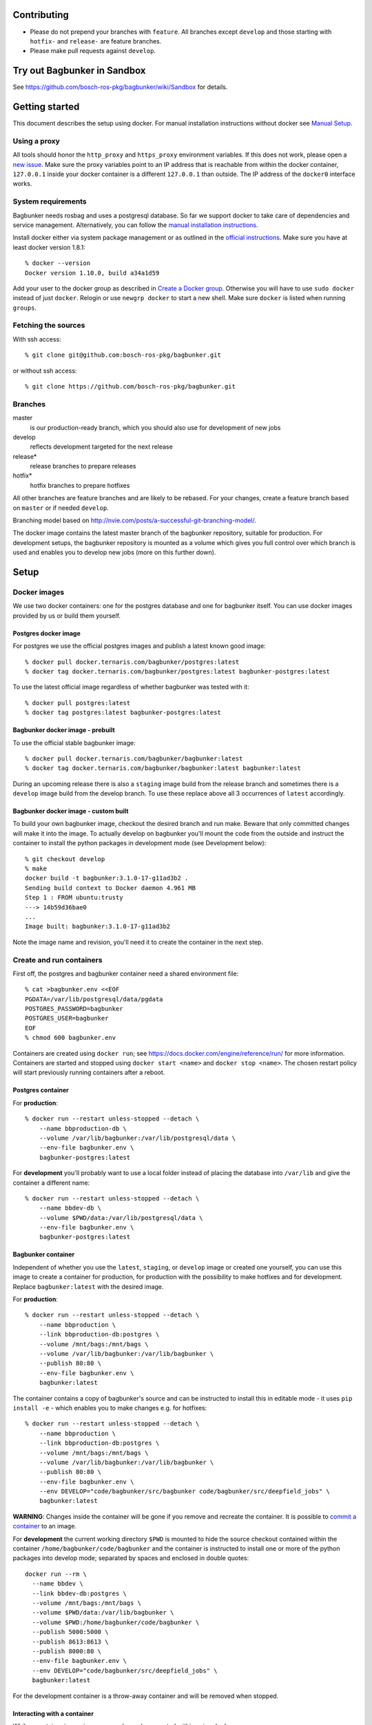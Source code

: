 Contributing
============

- Please do not prepend your branches with ``feature``. All branches except ``develop`` and those starting with ``hotfix-`` and ``release-`` are feature branches.
- Please make pull requests against ``develop``.


Try out Bagbunker in Sandbox
============================
See https://github.com/bosch-ros-pkg/bagbunker/wiki/Sandbox for details.


Getting started
===============

This document describes the setup using docker. For manual installation instructions without docker see `Manual Setup <./doc/manual-setup.rst>`_.


Using a proxy
-------------

All tools should honor the ``http_proxy`` and ``https_proxy`` environment variables. If this does not work, please open a `new issue <https://github.com/bosch-ros-pkg/bagbunker/issues/new>`_. Make sure the proxy variables point to an IP address that is reachable from within the docker container, ``127.0.0.1`` inside your docker container is a different ``127.0.0.1`` than outside. The IP address of the ``docker0`` interface works.


System requirements
-------------------

Bagbunker needs rosbag and uses a postgresql database. So far we support docker to take care of dependencies and service management. Alternatively, you can follow the `manual installation instructions <./doc/manual-setup.rst>`_.

Install docker either via system package management or as outlined in the `official instructions <https://docs.docker.com/installation/>`_. Make sure you have at least docker version 1.8.1::

  % docker --version
  Docker version 1.10.0, build a34a1d59

Add your user to the docker group as described in `Create a Docker group <https://docs.docker.com/installation/ubuntulinux/#create-a-docker-group>`_. Otherwise you will have to use ``sudo docker`` instead of just ``docker``. Relogin or use ``newgrp docker`` to start a new shell. Make sure ``docker`` is listed when running ``groups``.


Fetching the sources
--------------------

With ssh access::

  % git clone git@github.com:bosch-ros-pkg/bagbunker.git

or without ssh access::

  % git clone https://github.com/bosch-ros-pkg/bagbunker.git


Branches
--------

master
  is our production-ready branch, which you should also use for development of new jobs

develop
  reflects development targeted for the next release

release*
  release branches to prepare releases

hotfix*
  hotfix branches to prepare hotfixes

All other branches are feature branches and are likely to be rebased. For your changes, create a feature branch based on ``master`` or if needed ``develop``.

Branching model based on http://nvie.com/posts/a-successful-git-branching-model/.

The docker image contains the latest master branch of the bagbunker repository, suitable for production. For development setups, the bagbunker repository is mounted as a volume which gives you full control over which branch is used and enables you to develop new jobs (more on this further down).


Setup
=====

Docker images
-------------

We use two docker containers: one for the postgres database and one for bagbunker itself. You can use docker images provided by us or build them yourself.

Postgres docker image
~~~~~~~~~~~~~~~~~~~~~

For postgres we use the official postgres images and publish a latest known good image::

  % docker pull docker.ternaris.com/bagbunker/postgres:latest
  % docker tag docker.ternaris.com/bagbunker/postgres:latest bagbunker-postgres:latest

To use the latest official image regardless of whether bagbunker was tested with it::

  % docker pull postgres:latest
  % docker tag postgres:latest bagbunker-postgres:latest

Bagbunker docker image - prebuilt
~~~~~~~~~~~~~~~~~~~~~~~~~~~~~~~~~

To use the official stable bagbunker image::

  % docker pull docker.ternaris.com/bagbunker/bagbunker:latest
  % docker tag docker.ternaris.com/bagbunker/bagbunker:latest bagbunker:latest

During an upcoming release there is also a ``staging`` image build from the release branch and sometimes there is a ``develop`` image build from the develop branch. To use these replace above all 3 occurrences of ``latest`` accordingly.

Bagbunker docker image - custom built
~~~~~~~~~~~~~~~~~~~~~~~~~~~~~~~~~~~~~

To build your own bagbunker image, checkout the desired branch and run make. Beware that only committed changes will make it into the image. To actually develop on bagbunker you'll mount the code from the outside and instruct the container to install the python packages in development mode (see Development below)::

  % git checkout develop
  % make
  docker build -t bagbunker:3.1.0-17-g11ad3b2 .
  Sending build context to Docker daemon 4.961 MB
  Step 1 : FROM ubuntu:trusty
  ---> 14b59d36bae0
  ...
  Image built: bagbunker:3.1.0-17-g11ad3b2

Note the image name and revision, you'll need it to create the container in the next step.


Create and run containers
-------------------------

First off, the postgres and bagbunker container need a shared environment file::

  % cat >bagbunker.env <<EOF
  PGDATA=/var/lib/postgresql/data/pgdata
  POSTGRES_PASSWORD=bagbunker
  POSTGRES_USER=bagbunker
  EOF
  % chmod 600 bagbunker.env

Containers are created using ``docker run``; see https://docs.docker.com/engine/reference/run/ for more information. Containers are started and stopped using ``docker start <name>`` and ``docker stop <name>``. The chosen restart policy will start previously running containers after a reboot.


Postgres container
~~~~~~~~~~~~~~~~~~

For **production**::

  % docker run --restart unless-stopped --detach \
      --name bbproduction-db \
      --volume /var/lib/bagbunker:/var/lib/postgresql/data \
      --env-file bagbunker.env \
      bagbunker-postgres:latest

For **development** you'll probably want to use a local folder instead of placing the database into ``/var/lib`` and give the container a different name::

  % docker run --restart unless-stopped --detach \
      --name bbdev-db \
      --volume $PWD/data:/var/lib/postgresql/data \
      --env-file bagbunker.env \
      bagbunker-postgres:latest

Bagbunker container
~~~~~~~~~~~~~~~~~~~

Independent of whether you use the ``latest``, ``staging``, or ``develop`` image or created one yourself, you can use this image to create a container for production, for production with the possibility to make hotfixes and for development. Replace ``bagbunker:latest`` with the desired image.

For **production**::
  
  % docker run --restart unless-stopped --detach \
      --name bbproduction \
      --link bbproduction-db:postgres \
      --volume /mnt/bags:/mnt/bags \
      --volume /var/lib/bagbunker:/var/lib/bagbunker \
      --publish 80:80 \
      --env-file bagbunker.env \
      bagbunker:latest

The container contains a copy of bagbunker's source and can be instructed to install this in editable mode - it uses ``pip install -e`` - which enables you to make changes e.g. for hotfixes::

  % docker run --restart unless-stopped --detach \
      --name bbproduction \
      --link bbproduction-db:postgres \
      --volume /mnt/bags:/mnt/bags \
      --volume /var/lib/bagbunker:/var/lib/bagbunker \
      --publish 80:80 \
      --env-file bagbunker.env \
      --env DEVELOP="code/bagbunker/src/bagbunker code/bagbunker/src/deepfield_jobs" \
      bagbunker:latest

**WARNING**: Changes inside the container will be gone if you remove and recreate the container. It is possible to `commit a container <https://docs.docker.com/engine/reference/commandline/commit/>`_ to an image.

For **development** the current working directory ``$PWD`` is mounted to hide the source checkout contained within the container ``/home/bagbunker/code/bagbunker`` and the container is instructed to install one or more of the python packages into develop mode; separated by spaces and enclosed in double quotes::

  docker run --rm \
    --name bbdev \
    --link bbdev-db:postgres \
    --volume /mnt/bags:/mnt/bags \
    --volume $PWD/data:/var/lib/bagbunker \
    --volume $PWD:/home/bagbunker/code/bagbunker \
    --publish 5000:5000 \
    --publish 8613:8613 \
    --publish 8000:80 \
    --env-file bagbunker.env \
    --env DEVELOP="code/bagbunker/src/deepfield_jobs" \
    bagbunker:latest

For the development container is a throw-away container and will be removed when stopped.


Interacting with a container
~~~~~~~~~~~~~~~~~~~~~~~~~~~~

While a container is running, commands can be executed within using ``docker exec``::

  % docker exec -it bbdev bash -c 'bagbunker --help'

To start a shell within a docker container use::

  % docker exec -it bbdev bash


Add users
---------

Create some bagbunker users for web login/access::

  % docker exec -it bbdev bash -c "sudo htpasswd -B /var/lib/bagbunker/users.txt john"

Scan bags
---------

::

  % docker exec -it bbdev bash -c "bagbunker scan /mnt/bags"
  
Note that there is a certain structure expected for bags inside ``/mnt/bags``:

- every bag **must** be accompanied by a file containing bag's md5 sum and bag's basename separated by a whitespace. For example use ``md5sum foo.bag > foo.bag.md5`` to generate such an accompanying file. To create ``.md5`` files for all bags in a certain directory that do not already have one, you can also use the script ``create_md5.sh $PATH`` in the ``scripts`` folder.
- every bag and md5 file must be world readable, e.g. ``chmod o+r *.bag``.
- scan command expects bagfiles which end in _<digit>.bag to be part of a fileset (split bagfiles) and so there has to be a continous numbering of the digits starting with **zero**.

Read metadata from bags (especially over NFS this may take a while)::

  % docker exec -it bbdev bash -c "bagbunker read-pending"

And run jobs (this will take a while)::

  % docker exec -it bbdev bash -c "bagbunker run-jobs --all"

Between and during each of these steps you can visit bagbunker with your browser on the chosen port.


Add cronjob for periodic scanning (production-only)
---------------------------------------------------

Edit crontab::

  % crontab -e

and paste into crontab and adjust to your needs::

  */15 * * * * flock -n /tmp/bbproduction-cron docker exec bbproduction bash -c "bagbunker scan --read-pending --run-all-jobs /mnt/bags"


Backups
=======

All data that is extracted from bag files, generated by jobruns, and comments and tags created by users via web, is stored in ``/var/lib/bagbunker``, resp. ``$PWD/data``, resp. the directory you have chosen. In order to make a backup with minimum downtime::

  % rsync -n -vaHP --delete /var/lib/bagbunker/ /var/lib/bagbunker-backup/

Verify that everything is to your liking and rerun without ``-n``::

  % rsync -vaHP --delete /var/lib/bagbunker/ /var/lib/bagbunker-backup/
  % docker stop bbproduction
  % docker stop bbproduction-db
  % rsync -vaHP --delete /var/lib/bagbunker/ /var/lib/bagbunker-backup/
  % docker start bbproduction-db
  % docker start bbproduction

Upgrades
========

Before any upgrade make sure you have an up-to-date backup of your data directory and bagbunker is not running (see above). Pull or create new image and recreate containers like above.

After an upgrade a database migration might be needed. Check the database in a different terminal::

  % docker exec -ti bbproduction bash -c "bagbunker admin checkdb"

In case migration is needed you are greeted by instructions to perform the upgrade.



Development
===========

In addition to everything explained above, there are a couple of things relevant only for development.

Bagbunker group and adjust permissions for development
------------------------------------------------------

For development the repository is mounted into the docker container and some or all packages are installed manually into development mode (see next section). For this to succeed the user within the docker container needs to be able to write ``*.egg-info`` directories::

  % sudo chown :65533 src/*
  % sudo chmod g+w src/*

Check for existing directories and remove them if the permissions are wrong::

  % ls -l src/*/*.egg-info


Switching between branches and after upgrades
---------------------------------------------

Python creates bytecode versions of all modules. In case you or we removed a module or a module exists in one but not the other branch, this confuses python. Make sure to delete these files after pulls and branch switches or add the following code as ``.git/hooks/post-checkout`` and ``.git/hooks/post-merge``::

  #!/usr/bin/env bash

  # Change to project root
  cd ./$(git rev-parse --show-cdup)

  # Delete pyc files
  find . -name '*.pyc' -delete >/dev/null 2>&1 || true


Develop existing and new packages
---------------------------------

Using ``--env DEVELOP="code/bagbunker/src/deepfield_jobs`` for ``docker run`` will instruct the docker container to install ``deepfield_jobs`` into development mode (see above). Alternatively, you can do so manually::

  % docker exec -ti bbdev bash -c "pip install -e code/bagbunker/src/deepfield_jobs"

After that, changes to files within ``deepfield_jobs`` will be immediately available for job runs within the docker container. You can also create your own job package: take ``deepfield_jobs`` as an example and adjust setup.py accordingly.


Development webserver
---------------------

If you are developing on view code, you might want the development webserver which automatically reloads changed files. Run in separate terminal::

  % docker exec -ti bbdev bash -c "bagbunker webserver --public"

It is served by default at ``127.0.0.1:5000``.


Frontend development
--------------------

After having installed ``marv`` and/or ``bagbunker`` into development mode (see above), ``frontend/be.json`` needs to be updated to use the frontend files from these locations. In the default setup this is achieved by running::

  % docker exec -ti bbdev bash -c 'marv init /opt/bagbunker-skel-site'

And verify::

  % docker exec -ti bbdev bash -c "grep overlays /opt/bagbunker-skel-site/frontend/be.json"
    "overlays": ["/home/bagbunker/code/bagbunker/src/marv/marv/frontend", \
                 "/home/bagbunker/code/bagbunker/src/bagbunker/bagbunker/frontend"],

After making changes to frontend code in `marv <src/marv/marv/frontend>`_ and `bagbunker <src/bagbunker/bagbunker/frontend>`_ the frontend needs to be rebuild::

  % docker exec -ti bbdev bash -c 'cd /opt/bagbunker-skel-site/frontend/ && bungle-ember -p build'

During development it is more fun to use ``bungle-ember`` in development mode, which is much faster and picks up changes automatically::

  % docker exec -ti bbdev bash -c 'cd /opt/bagbunker-skel-site/frontend/ && bungle-ember'

NOTE: Currently there is a bug in ``bungle`` that prevents ``bungle-ember`` from picking up changes automatically. It therefore needs to be restarted manually, which is still more fun than building the bundles.

To use the ``bungle-ember`` development webserver access http://localhost:8613/, bagbunker's development webserver needs to be running as well (see above) and port ``8613`` needs to be published when running the docker container.


Deleting database
-----------------

In order to delete the database just remove the data directory::

  % docker exec -ti bbdev bash -c 'sudo rm -fr /home/bagbunker/code/bagbunker/data'
  % docker stop bbdev
  % docker stop bbdev-db
  % docker start bbdev-db
  % docker start bbdev


Job development
===============

Jobs have a `__version__` which needs to be increased in order to run a job again for the same filesets. Especially for development you can force bagbunker to run a job, e.g.::

  % ./bin/bagbunker run-jobs --force deepfield::metadata

In order to develop your own jobs, add them to ``src/deepfield_jobs`` package with appropriate copyright headers and make sure to import your jobs from the package's ``__init__.py``. In the future we will rename ``deepfield_jobs`` to ``bagbunker_jobs``. Pull requests with new jobs are welcome! Creating your own jobs in a separate repository is in the development, see: https://github.com/bosch-ros-pkg/bagbunker/pull/91.


Coverage report
===============

To get a coverage report::

  % docker exec -it bbdev bash -c 'cd $BB_CODE && nosetests --with-coverage'

In development setups, the coverage report is created in ``./cover/index.html`` and a summary is displayed in the terminal. For this to succeed the bagbunker group (65533) needs to have write permissions on the repository checkout.

In order to access the coverage report in a production environment, you have to copy it out of the docker container::

  % docker cp bbdev:/opt/bagbunker/cover ./


Custom jobs in production / build docker image
==============================================

There is a Makefile to build and tag docker images for ``develop``, ``staging`` and ``latest`` (in line with docker nomenclature the latest stable image, i.e. master branch).

If you need a proxy to access the internet see https://github.com/bosch-ros-pkg/bagbunker/blob/master/Dockerfile#L30.



Python version
==============

For now, we only support the latest Python 2.7 release. If you need support for other versions, please let us know your reasons.


Supporters
==========

Bagbunker has been developed for `Deepfield Robotics <http://www.deepfield-robotics.com/>`_.
